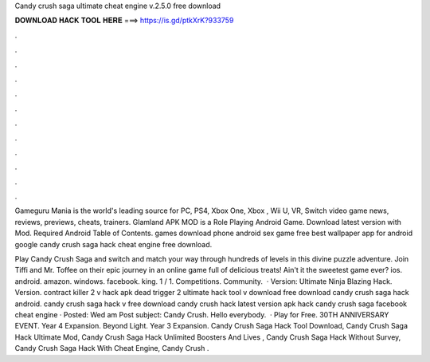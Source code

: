 Candy crush saga ultimate cheat engine v.2.5.0 free download



𝐃𝐎𝐖𝐍𝐋𝐎𝐀𝐃 𝐇𝐀𝐂𝐊 𝐓𝐎𝐎𝐋 𝐇𝐄𝐑𝐄 ===> https://is.gd/ptkXrK?933759



.



.



.



.



.



.



.



.



.



.



.



.

Gameguru Mania is the world's leading source for PC, PS4, Xbox One, Xbox , Wii U, VR, Switch video game news, reviews, previews, cheats, trainers. Glamland APK MOD is a Role Playing Android Game. Download latest version with Mod. Required Android Table of Contents. games download phone android sex game free best wallpaper app for android google candy crush saga hack cheat engine free download.

Play Candy Crush Saga and switch and match your way through hundreds of levels in this divine puzzle adventure. Join Tiffi and Mr. Toffee on their epic journey in an online game full of delicious treats! Ain't it the sweetest game ever? ios. android. amazon. windows. facebook. king. 1 / 1. Competitions. Community.  · Version: Ultimate Ninja Blazing Hack. Version. contract killer 2 v hack apk dead trigger 2 ultimate hack tool v download free download candy crush saga hack android. candy crush saga hack v free download candy crush hack latest version apk hack candy crush saga facebook cheat engine · Posted: Wed am Post subject: Candy Crush. Hello everybody.  · Play for Free. 30TH ANNIVERSARY EVENT. Year 4 Expansion. Beyond Light. Year 3 Expansion. Candy Crush Saga Hack Tool Download, Candy Crush Saga Hack Ultimate Mod, Candy Crush Saga Hack Unlimited Boosters And Lives , Candy Crush Saga Hack Without Survey, Candy Crush Saga Hack With Cheat Engine, Candy Crush .
